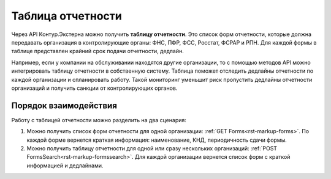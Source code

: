 Таблица отчетности
==================

Через API Контур.Экстерна можно получить **таблицу отчетности**. Это список форм отчетности, которые должна передавать организация в контролирующие органы: ФНС, ПФР, ФСС, Росстат, ФСРАР и РПН. Для каждой формы в таблице представлен крайний срок подачи отчетности, дедлайн.

Например, если у компании на обслуживании находятся другие организации, то с помощью методов API можно интегрировать таблицу отчетности в собственную систему. Таблица поможет отследить дедлайны отчетности по каждой организации и спланировать работу. Такой мониторинг уменьшит риск пропустить дедлайны отчетности организаций и получить санкции от контролирующих органов.

Порядок взаимодействия
----------------------

Работу с таблицей отчетности можно разделить на два сценария:

1. Можно получить список форм отчетности для одной организации: :ref:`GET Forms<rst-markup-forms>`. По каждой форме вернется краткая информация: наименование, КНД, периодичность сдачи формы.
2. Можно получить таблицу отчетности для одной или сразу нескольких организаций: :ref:`POST FormsSearch<rst-markup-formssearch>`. Для каждой организации вернется список форм с краткой информацией и дедлайнами.
